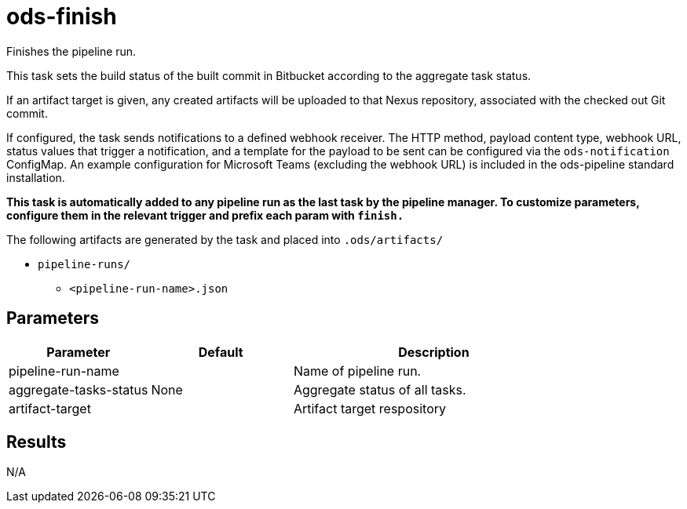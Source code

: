 // File is generated; DO NOT EDIT.

= ods-finish

Finishes the pipeline run.

This task sets the build status of
the built commit in Bitbucket according to the aggregate task status.

If an artifact target is given, any created artifacts will be uploaded to that Nexus repository, associated with the checked out Git commit.

If configured, the task sends notifications to a defined webhook receiver. The HTTP method,
payload content type, webhook URL, status values that trigger a notification, and a template
for the payload to be sent can be configured via the `ods-notification` ConfigMap. An example
configuration for Microsoft Teams (excluding the webhook URL) is included in the ods-pipeline
standard installation.

*This task is automatically added to any pipeline run as the last task
by the pipeline manager. To customize parameters, configure them in the relevant trigger and prefix each param with `finish.`*

The following artifacts are generated by the task and placed into `.ods/artifacts/`

* `pipeline-runs/`
  ** `<pipeline-run-name>.json`


== Parameters

[cols="1,1,2"]
|===
| Parameter | Default | Description

| pipeline-run-name
| 
| Name of pipeline run.


| aggregate-tasks-status
| None
| Aggregate status of all tasks.


| artifact-target
| 
| Artifact target respository

|===

== Results

N/A
